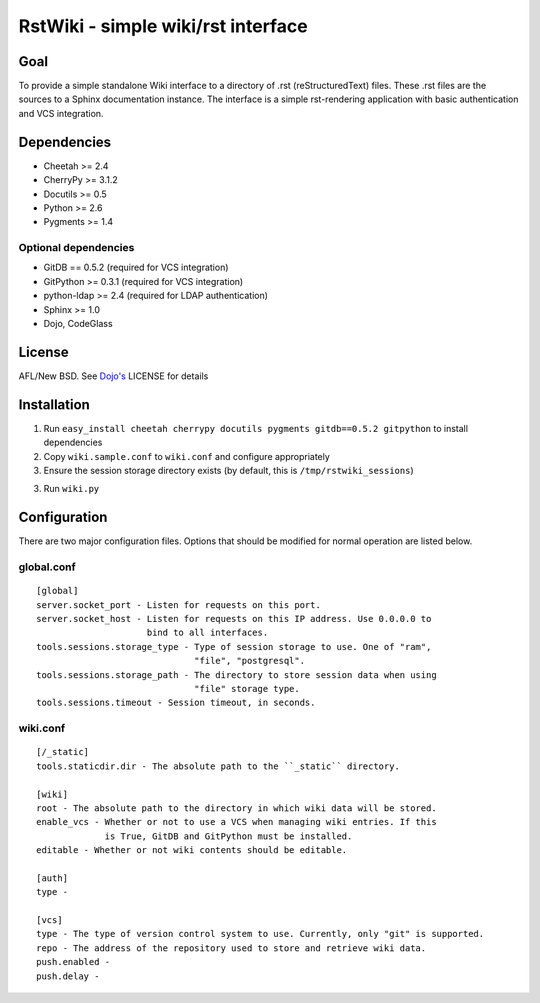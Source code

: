 RstWiki - simple wiki/rst interface
===================================

Goal
----

To provide a simple standalone Wiki interface to a directory of .rst
(reStructuredText) files. These .rst files are the sources to a Sphinx
documentation instance. The interface is a simple rst-rendering application
with basic authentication and VCS integration.

Dependencies
------------

* Cheetah >= 2.4
* CherryPy >= 3.1.2
* Docutils >= 0.5
* Python >= 2.6
* Pygments >= 1.4

Optional dependencies
~~~~~~~~~~~~~~~~~~~~~

* GitDB == 0.5.2 (required for VCS integration)
* GitPython >= 0.3.1 (required for VCS integration)
* python-ldap >= 2.4 (required for LDAP authentication)
* Sphinx >= 1.0
* Dojo, CodeGlass

License
-------

AFL/New BSD. See `Dojo's <http://dojotoolkit.org/license>`_ LICENSE for details

Installation
------------

1. Run ``easy_install cheetah cherrypy docutils pygments gitdb==0.5.2 gitpython``
   to install dependencies
2. Copy ``wiki.sample.conf`` to ``wiki.conf`` and configure appropriately
3. Ensure the session storage directory exists (by default, this is
   ``/tmp/rstwiki_sessions``)
3. Run ``wiki.py``

Configuration
-------------

There are two major configuration files. Options that should be modified for
normal operation are listed below.

global.conf
~~~~~~~~~~~

::

  [global]
  server.socket_port - Listen for requests on this port.
  server.socket_host - Listen for requests on this IP address. Use 0.0.0.0 to
                       bind to all interfaces.
  tools.sessions.storage_type - Type of session storage to use. One of "ram",
                                "file", "postgresql".
  tools.sessions.storage_path - The directory to store session data when using
                                "file" storage type.
  tools.sessions.timeout - Session timeout, in seconds.

wiki.conf
~~~~~~~~~

::

  [/_static]
  tools.staticdir.dir - The absolute path to the ``_static`` directory.

  [wiki]
  root - The absolute path to the directory in which wiki data will be stored.
  enable_vcs - Whether or not to use a VCS when managing wiki entries. If this
               is True, GitDB and GitPython must be installed.
  editable - Whether or not wiki contents should be editable.

  [auth]
  type -

  [vcs]
  type - The type of version control system to use. Currently, only "git" is supported.
  repo - The address of the repository used to store and retrieve wiki data.
  push.enabled -
  push.delay -